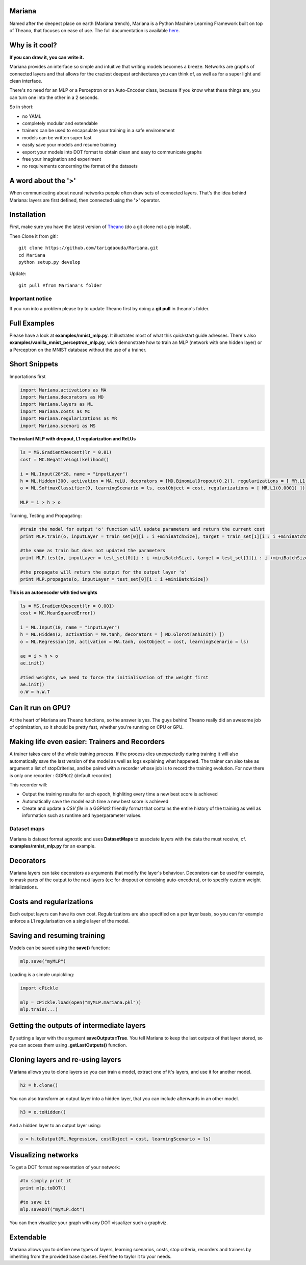 
Mariana
==============

Named after the deepest place on earth (Mariana trench), Mariana is a Python Machine Learning Framework built on top of Theano, that focuses on ease of use. The full documentation is available here_.

.. _here: http://bioinfo.iric.ca/~daoudat/Mariana/

Why is it cool?
===============

**If you can draw it, you can write it.**

Mariana provides an interface so simple and intuitive that writing models becomes a breeze.
Networks are graphs of connected layers and that allows for the craziest deepest architectures
you can think of, as well as for a super light and clean interface.

There's no need for an MLP or a Perceptron or an Auto-Encoder class,
because if you know what these things are, you can turn one into the other in a 2 seconds.

So in short:

* no YAML
* completely modular and extendable
* trainers can be used to encapsulate your training in a safe environement
* models can be written super fast
* easily save your models and resume training
* export your models into DOT format to obtain clean and easy to communicate graphs
* free your imagination and experiment
* no requirements concerning the format of the datasets

A word about the **'>'**
======================

When communicating about neural networks people often draw sets of connected layers. That's the idea behind Mariana: layers are first defined, then connected using the **'>'** operator.

Installation
=============
First, make sure you have the latest version of Theano_ (do a git clone not a pip install).

Then Clone it from git!::

	git clone https://github.com/tariqdaouda/Mariana.git
	cd Mariana
	python setup.py develop

Update::

	git pull #from Mariana's folder
	
.. _Theano: https://github.com/Theano/Theano


Important notice
-----------------

If you run into a problem please try to update Theano first by doing a **git pull** in theano's folder.

Full Examples
=============

Please have a look at **examples/mnist_mlp.py**. It illustrates most of what this quickstart guide adresses.
There's also **examples/vanilla_mnist_perceptron_mlp.py**, wich demonstrate how to train an MLP (network with one hidden layer) or a Perceptron on the MNIST database
without the use of a trainer.

Short Snippets
===============

Importations first

.. code:: python

	import Mariana.activations as MA
	import Mariana.decorators as MD
	import Mariana.layers as ML
	import Mariana.costs as MC
	import Mariana.regularizations as MR
	import Mariana.scenari as MS

**The instant MLP with dropout, L1 regularization and ReLUs**

.. code:: python

	ls = MS.GradientDescent(lr = 0.01)
	cost = MC.NegativeLogLikelihood()

	i = ML.Input(28*28, name = "inputLayer")
	h = ML.Hidden(300, activation = MA.reLU, decorators = [MD.BinomialDropout(0.2)], regularizations = [ MR.L1(0.0001) ])
	o = ML.SoftmaxClassifier(9, learningScenario = ls, costObject = cost, regularizations = [ MR.L1(0.0001) ])

	MLP = i > h > o

Training, Testing and Propagating:

.. code:: python

	#train the model for output 'o' function will update parameters and return the current cost
	print MLP.train(o, inputLayer = train_set[0][i : i +miniBatchSize], target = train_set[1][i : i +miniBatchSize] )

	#the same as train but does not updated the parameters
	print MLP.test(o, inputLayer = test_set[0][i : i +miniBatchSize], target = test_set[1][i : i +miniBatchSize] )

	#the propagate will return the output for the output layer 'o'
	print MLP.propagate(o, inputLayer = test_set[0][i : i +miniBatchSize])

**This is an autoencoder with tied weights**

.. code:: python

	ls = MS.GradientDescent(lr = 0.001)
	cost = MC.MeanSquaredError()

	i = ML.Input(10, name = "inputLayer")
	h = ML.Hidden(2, activation = MA.tanh, decorators = [ MD.GlorotTanhInit() ])
	o = ML.Regression(10, activation = MA.tanh, costObject = cost, learningScenario = ls)

	ae = i > h > o
	ae.init()

	#tied weights, we need to force the initialisation of the weight first
	ae.init()
	o.W = h.W.T


Can it run on GPU?
==================

At the heart of Mariana are Theano functions, so the answer is yes. The guys behind Theano really did an awesome
job of optimization, so it should be pretty fast, whether you're running on CPU or GPU.

Making life even easier: Trainers and Recorders
===============================================

A trainer takes care of the whole training process. If the process dies unexpectedly during training it will also automatically save the last version of the model as well as logs explaining what happened. The trainer can also take as argument a list of stopCriterias, and be
paired with a recorder whose job is to record the training evolution.
For now there is only one recorder : GGPlot2 (default recorder).

This recorder will:

* Output the training results for each epoch, highliting every time a new best score is achieved
* Automatically save the model each time a new best score is achieved
* Create and update a *CSV file* in a GGPlot2 friendly format that contains the entire history of the training as well as information such as runtime and hyperparameter values.

Dataset maps
------------

Mariana is dataset format agnostic and uses **DatasetMaps** to associate layers with the data the must receive, cf. **examples/mnist_mlp.py** for an example.

Decorators
==========

Mariana layers can take decorators as arguments that modify the layer's behaviour. Decorators can be used for example, to mask parts of the output to the next layers (ex: for dropout or denoising auto-encoders),
or to specify custom weight initializations.

Costs and regularizations
=========================

Each output layers can have its own cost. Regularizations are also specified on a per layer basis, so you can for example enforce a L1 regularisation on a single layer of the model.

Saving and resuming training
============================

Models can be saved using the **save()** function:

.. code:: python

  mlp.save("myMLP")

Loading is a simple unpickling:

.. code:: python

  import cPickle

  mlp = cPickle.load(open("myMLP.mariana.pkl"))
  mlp.train(...)

Getting the outputs of intermediate layers
==========================================

By setting a layer with the argument **saveOutputs=True**. You tell Mariana to keep the last outputs of that layer stored, so you can access them using **.getLastOutputs()** function.

Cloning layers and re-using layers
===================================

Mariana allows you to clone layers so you can train a model, extract one of it's layers, and use it for another model.

.. code:: python

  h2 = h.clone()

You can also transform an output layer into a hidden layer, that you can include afterwards in an other model.

.. code:: python

  h3 = o.toHidden()

And a hidden layer to an output layer using:

.. code:: python

  o = h.toOutput(ML.Regression, costObject = cost, learningScenario = ls)

Visualizing networks
====================

To get a DOT format representation of your network:

.. code:: python

  #to simply print it
  print mlp.toDOT()

  #to save it
  mlp.saveDOT("myMLP.dot")

You can then visualize your graph with any DOT visualizer such a graphviz.

Extendable
============

Mariana allows you to define new types of layers, learning scenarios, costs, stop criteria, recorders and trainers by inheriting from the provided base classes. Feel free to taylor it to your needs.
